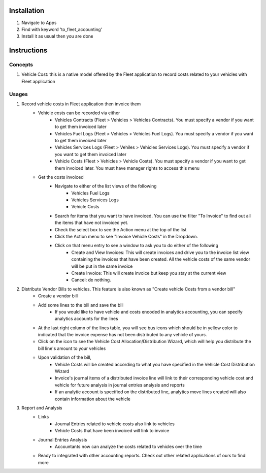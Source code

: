 Installation
============

1. Navigate to Apps
2. Find with keyword 'to_fleet_accounting'
3. Install it as usual then you are done

Instructions
============

Concepts
--------

1. Vehicle Cost: this is a native model offered by the Fleet application to record costs related to your vehicles with Fleet application

Usages
------

1. Record vehicle costs in Fleet application then invoice them
	* Vehicle costs can be recorded via either
		* Vehicles Contracts (Fleet > Vehicles > Vehicles Contracts). You must specify a vendor if you want to get them invoiced later
		* Vehicles Fuel Logs (Fleet > Vehicles > Vehicles Fuel Logs). You must specify a vendor if you want to get them invoiced later
		* Vehicles Services Logs (Fleet > Vehiles > Vehicles Services Logs). You must specify a vendor if you want to get them invoiced later
		* Vehicle Costs (Fleet > Vehicles > Vehicle Costs). You must specify a vendor if you want to get them invoiced later. You must have manager rights to access this menu
	* Get the costs invoiced
		* Navigate to either of the list views of the following
			* Vehicles Fuel Logs
			* Vehicles Services Logs
			* Vehicle Costs
		* Search for items that you want to have invoiced. You can use the filter "To Invoice" to find out all the items that have not invoiced yet.
		* Check the select box to see the Action menu at the top of the list
		* Click the Action menu to see "Invoice Vehicle Costs" in the Dropdown.
		* Click on that menu entry to see a window to ask you to do either of the following
			* Create and View Invoices: This will create invoices and drive you to the invoice list view containing the invoices that have been created. All the vehicle costs of the same vendor will be put in the same invoice
			* Create Invoice: This will create invoice but keep you stay at the current view
			* Cancel: do nothing.
2. Distribute Vendor Bills to vehicles. This feature is also known as "Create vehicle Costs from a vendor bill"
	* Create a vendor bill
	* Add some lines to the bill and save the bill
		* If you would like to have vehicle and costs encoded in analytics accounting, you can specify analytics accounts for the lines
	* At the last right column of the lines table, you will see bus icons which should be in yellow color to indicated that the invoice expense has not been distributed to any vehicle of yours.
	* Click on the icon to see the Vehicle Cost Allocation/Distribution Wizard, which will help you distribute the bill line's amount to your vehicles
	* Upon validation of the bill,
		* Vehicle Costs will be created according to what you have specified in the Vehicle Cost Distribution Wizard
		* Invoice's journal items of a distributed invoice line will link to their corresponding vehicle cost and vehicle for future analysis in journal entries analysis and reports
		* If an analytic account is specified on the distributed line, analytics move lines created will also contain information about the vehicle
3. Report and Analysis
	* Links
		* Journal Entries related to vehicle costs also link to vehicles
		* Vehicle Costs that have been invoiced will link to invoice
	* Journal Entries Analysis
		* Accountants now can analyze the costs related to vehicles over the time
	* Ready to integrated with other accounting reports. Check out other related applications of ours to find more
